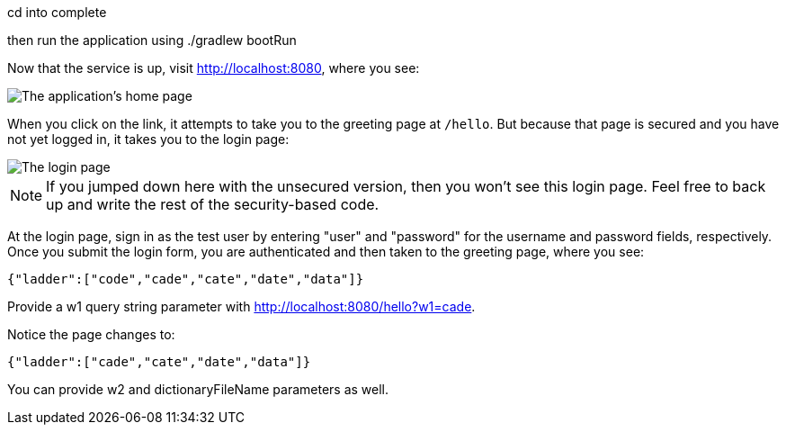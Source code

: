 cd into complete

then run the application using ./gradlew bootRun

Now that the service is up, visit http://localhost:8080, where you see:

image::images/home.png[The application's home page]

When you click on the link, it attempts to take you to the greeting page at `/hello`. But because that page is secured and you have not yet logged in, it takes you to the login page:

image::images/login.png[The login page]

NOTE: If you jumped down here with the unsecured version, then you won't see this login page. Feel free to back up and write the rest of the security-based code.

At the login page, sign in as the test user by entering "user" and "password" for the username and password fields, respectively. Once you submit the login form, you are authenticated and then taken to the greeting page, where you see:

  {"ladder":["code","cade","cate","date","data"]}

Provide a w1 query string parameter with http://localhost:8080/hello?w1=cade. 

Notice the page changes to:

  {"ladder":["cade","cate","date","data"]}

You can provide w2 and dictionaryFileName parameters as well.
